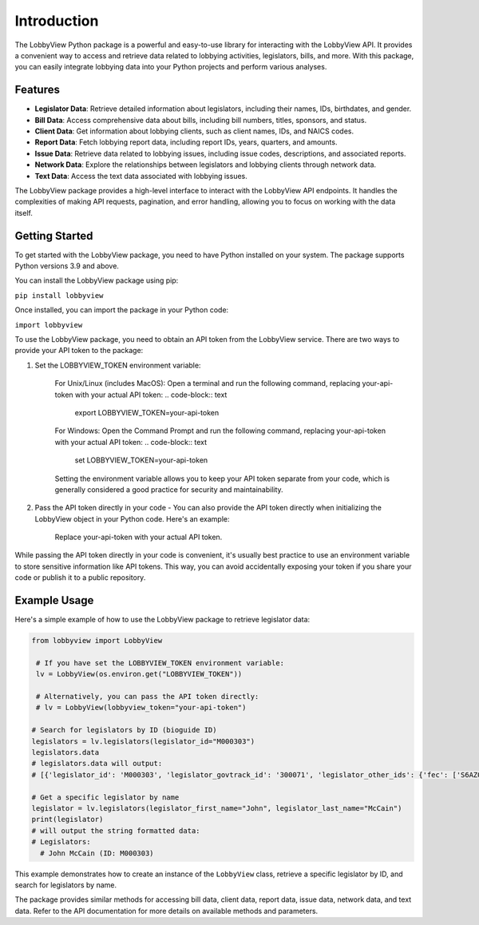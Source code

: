 Introduction
============

The LobbyView Python package is a powerful and easy-to-use library for interacting with the LobbyView API. It provides a convenient way to access and retrieve data related to lobbying activities, legislators, bills, and more. With this package, you can easily integrate lobbying data into your Python projects and perform various analyses.

Features
--------

- **Legislator Data**: Retrieve detailed information about legislators, including their names, IDs, birthdates, and gender.
- **Bill Data**: Access comprehensive data about bills, including bill numbers, titles, sponsors, and status.
- **Client Data**: Get information about lobbying clients, such as client names, IDs, and NAICS codes.
- **Report Data**: Fetch lobbying report data, including report IDs, years, quarters, and amounts.
- **Issue Data**: Retrieve data related to lobbying issues, including issue codes, descriptions, and associated reports.
- **Network Data**: Explore the relationships between legislators and lobbying clients through network data.
- **Text Data**: Access the text data associated with lobbying issues.

The LobbyView package provides a high-level interface to interact with the LobbyView API endpoints. It handles the complexities of making API requests, pagination, and error handling, allowing you to focus on working with the data itself.

Getting Started
---------------

To get started with the LobbyView package, you need to have Python installed on your system. The package supports Python versions 3.9 and above.

You can install the LobbyView package using pip:


``pip install lobbyview``

Once installed, you can import the package in your Python code:

``import lobbyview``

To use the LobbyView package, you need to obtain an API token from the LobbyView service. There are two ways to provide your API token to the package:

1. Set the LOBBYVIEW_TOKEN environment variable:

    For Unix/Linux (includes MacOS):
    Open a terminal and run the following command, replacing your-api-token with your actual API token:
    .. code-block:: text
        export LOBBYVIEW_TOKEN=your-api-token

    For Windows:
    Open the Command Prompt and run the following command, replacing your-api-token with your actual API token:
    .. code-block:: text
        set LOBBYVIEW_TOKEN=your-api-token

    Setting the environment variable allows you to keep your API token separate from your code, which is generally considered a good practice for security and maintainability.

2. Pass the API token directly in your code - You can also provide the API token directly when initializing the LobbyView object in your Python code. Here's an example:
    
    .. code-block:: python
        from lobbyview import LobbyView

        lv = LobbyView(lobbyview_token="your-api-token")
    Replace your-api-token with your actual API token.

While passing the API token directly in your code is convenient, it's usually best practice to use an environment variable to store sensitive information like API tokens. This way, you can avoid accidentally exposing your token if you share your code or publish it to a public repository.

Example Usage
-------------

Here's a simple example of how to use the LobbyView package to retrieve legislator data:

.. code-block:: python

   from lobbyview import LobbyView

    # If you have set the LOBBYVIEW_TOKEN environment variable:
    lv = LobbyView(os.environ.get("LOBBYVIEW_TOKEN"))

    # Alternatively, you can pass the API token directly:
    # lv = LobbyView(lobbyview_token="your-api-token")

   # Search for legislators by ID (bioguide ID)
   legislators = lv.legislators(legislator_id="M000303")
   legislators.data
   # legislators.data will output:
   # [{'legislator_id': 'M000303', 'legislator_govtrack_id': '300071', 'legislator_other_ids': {'fec': ['S6AZ00019', 'P80002801'], 'lis': 'S197', 'cspan': 7476, 'icpsr': 15039, 'thomas': '00754', 'bioguide': 'M000303', 'govtrack': 300071, 'maplight': 592, 'wikidata': 'Q10390', 'votesmart': 53270, 'wikipedia': 'John McCain', 'ballotpedia': 'John McCain', 'opensecrets': 'N00006424', 'house_history': 17696, 'google_entity_id': 'kg:/m/0bymv'}, 'legislator_first_name': 'John', 'legislator_last_name': 'McCain', 'legislator_full_name': 'John McCain', 'legislator_other_names': {'last': 'McCain', 'first': 'John', 'middle': 'S.', 'official_full': 'John McCain'}, 'legislator_birthday': '1936-08-29', 'legislator_gender': 'M'}]

   # Get a specific legislator by name
   legislator = lv.legislators(legislator_first_name="John", legislator_last_name="McCain")
   print(legislator)
   # will output the string formatted data:       
   # Legislators:
     # John McCain (ID: M000303)

This example demonstrates how to create an instance of the ``LobbyView`` class, retrieve a specific legislator by ID, and search for legislators by name.

The package provides similar methods for accessing bill data, client data, report data, issue data, network data, and text data. Refer to the API documentation for more details on available methods and parameters.